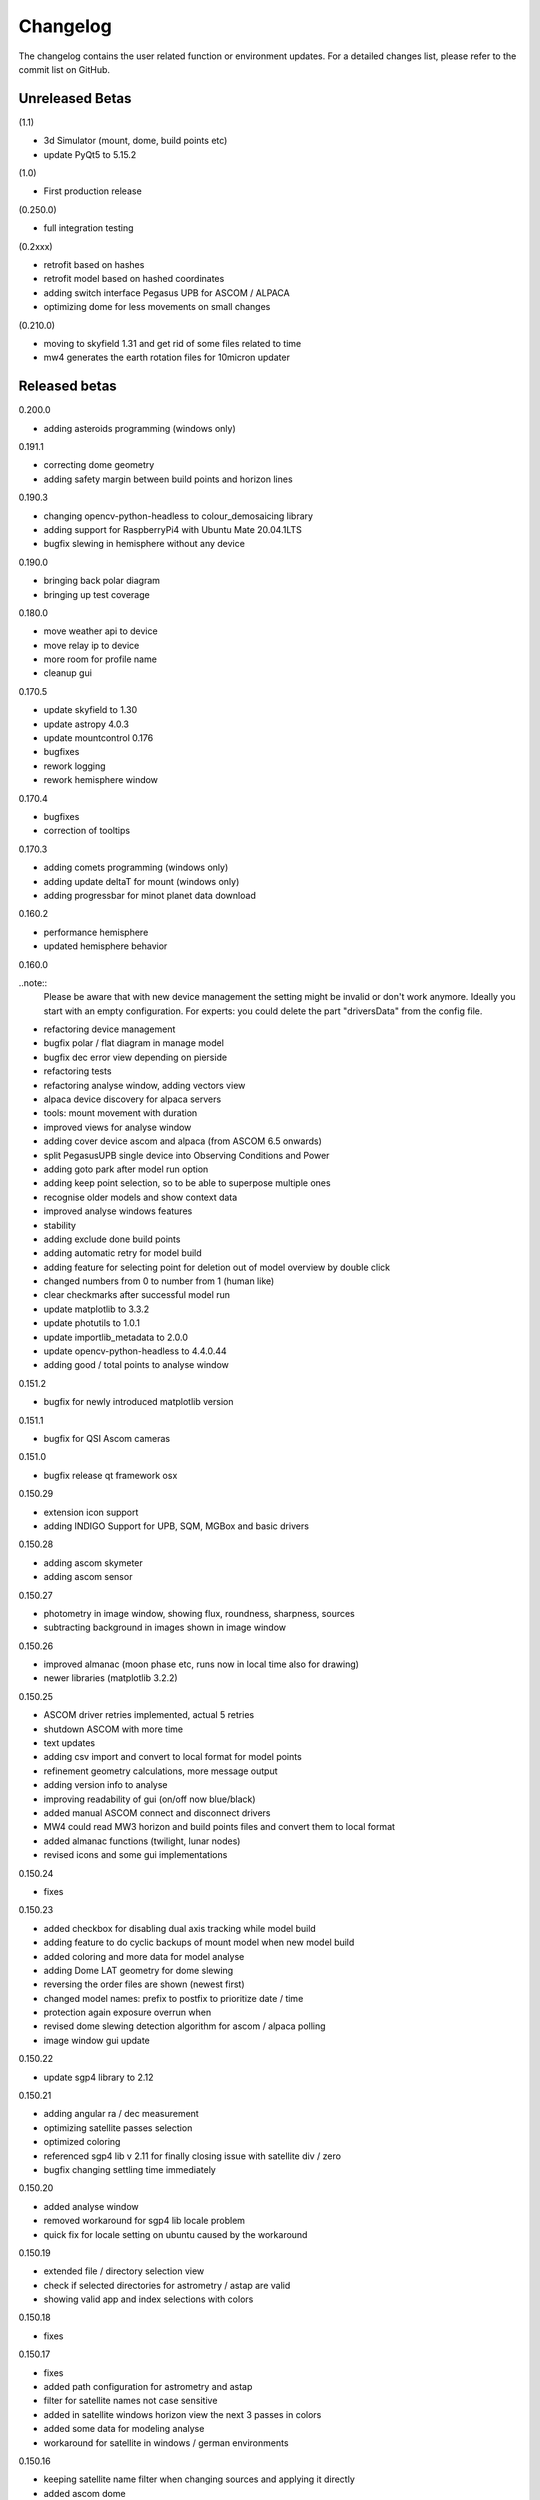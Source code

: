 Changelog
=========
The changelog contains the user related function or environment updates. For a detailed
changes list, please refer to the commit list on GitHub.

Unreleased Betas
----------------
(1.1)

- 3d Simulator (mount, dome, build points etc)
- update PyQt5 to 5.15.2

(1.0)

- First production release

(0.250.0)

- full integration testing

(0.2xxx)

- retrofit based on hashes
- retrofit model based on hashed coordinates
- adding switch interface Pegasus UPB for ASCOM / ALPACA
- optimizing dome for less movements on small changes

(0.210.0)

- moving to skyfield 1.31 and get rid of some files related to time
- mw4 generates the earth rotation files for 10micron updater

Released betas
--------------
0.200.0

- adding asteroids programming (windows only)

0.191.1

- correcting dome geometry
- adding safety margin between build points and horizon lines

0.190.3

- changing opencv-python-headless to colour_demosaicing library
- adding support for RaspberryPi4 with Ubuntu Mate 20.04.1LTS
- bugfix slewing in hemisphere without any device

0.190.0

- bringing back polar diagram
- bringing up test coverage

0.180.0

- move weather api to device
- move relay ip to device
- more room for profile name
- cleanup gui

0.170.5

- update skyfield to 1.30
- update astropy 4.0.3
- update mountcontrol 0.176
- bugfixes
- rework logging
- rework hemisphere window

0.170.4

- bugfixes
- correction of tooltips

0.170.3

- adding comets programming (windows only)
- adding update deltaT for mount (windows only)
- adding progressbar for minot planet data download

0.160.2

- performance hemisphere
- updated hemisphere behavior

0.160.0

..note::
    Please be aware that with new device management the setting might be invalid or don't
    work anymore. Ideally you start with an empty configuration. For experts: you could
    delete the part "driversData" from the config file.

- refactoring device management
- bugfix polar / flat diagram in manage model
- bugfix dec error view depending on pierside
- refactoring tests
- refactoring analyse window, adding vectors view
- alpaca device discovery for alpaca servers
- tools: mount movement with duration
- improved views for analyse window
- adding cover device ascom and alpaca (from ASCOM 6.5 onwards)
- split PegasusUPB single device into Observing Conditions and Power
- adding goto park after model run option
- adding keep point selection, so to be able to superpose multiple ones
- recognise older models and show context data
- improved analyse windows features
- stability
- adding exclude done build points
- adding automatic retry for model build
- adding feature for selecting point for deletion out of model overview by double click
- changed numbers from 0 to number from 1 (human like)
- clear checkmarks after successful model run
- update matplotlib to 3.3.2
- update photutils to 1.0.1
- update importlib_metadata to 2.0.0
- update opencv-python-headless to 4.4.0.44
- adding good / total points to analyse window

0.151.2

- bugfix for newly introduced matplotlib version

0.151.1

- bugfix for QSI Ascom cameras

0.151.0

- bugfix release qt framework osx

0.150.29

- extension icon support
- adding INDIGO Support for UPB, SQM, MGBox and basic drivers

0.150.28

- adding ascom skymeter
- adding ascom sensor

0.150.27

- photometry in image window, showing flux, roundness, sharpness, sources
- subtracting background in images shown in image window

0.150.26

- improved almanac (moon phase etc, runs now in local time also for drawing)
- newer libraries (matplotlib 3.2.2)

0.150.25

- ASCOM driver retries implemented, actual 5 retries
- shutdown ASCOM with more time
- text updates
- adding csv import and convert to local format for model points
- refinement geometry calculations, more message output
- adding version info to analyse
- improving readability of gui (on/off now blue/black)
- added manual ASCOM connect and disconnect drivers
- MW4 could read MW3 horizon and build points files and convert them to local format
- added almanac functions (twilight, lunar nodes)
- revised icons and some gui implementations

0.150.24

- fixes

0.150.23

- added checkbox for disabling dual axis tracking while model build
- adding feature to do cyclic backups of mount model when new model build
- added coloring and more data for model analyse
- adding Dome LAT geometry for dome slewing
- reversing the order files are shown (newest first)
- changed model names: prefix to postfix to prioritize date / time
- protection again exposure overrun when
- revised dome slewing detection algorithm for ascom / alpaca polling
- image window gui update

0.150.22

- update sgp4 library to 2.12

0.150.21

- adding angular ra / dec measurement
- optimizing satellite passes selection
- optimized coloring
- referenced sgp4 lib v 2.11 for finally closing issue with satellite div / zero
- bugfix changing settling time immediately

0.150.20

- added analyse window
- removed workaround for sgp4 lib locale problem
- quick fix for locale setting on ubuntu caused by the workaround

0.150.19

- extended file / directory selection view
- check if selected directories for astrometry / astap are valid
- showing valid app and index selections with colors

0.150.18

- fixes

0.150.17

- fixes
- added path configuration for astrometry and astap
- filter for satellite names not case sensitive
- added in satellite windows horizon view the next 3 passes in colors
- added some data for modeling analyse
- workaround for satellite in windows / german environments

0.150.16

- keeping satellite name filter when changing sources and applying it directly
- added ascom dome
- added ascom filterwheel
- added ascom telescope
- added ascom focuser
- added ascom framework
- removed duplicate starting of drivers
- added ascom camera

0.150.15

- moved measurement setup to device settings
- added storing measurement data in CSV file
- added search filter for satellites in selection list
- dual axis tracking will be switched off during polar alignment and modeling

0.150.14

- updating external libraries to actual state
- added logging features for updater
- added starting model building on actual pierside to avoid flip when starting
- moved astrometry settings to device menu like other devices
- added loading config for indi remote devices if selected

